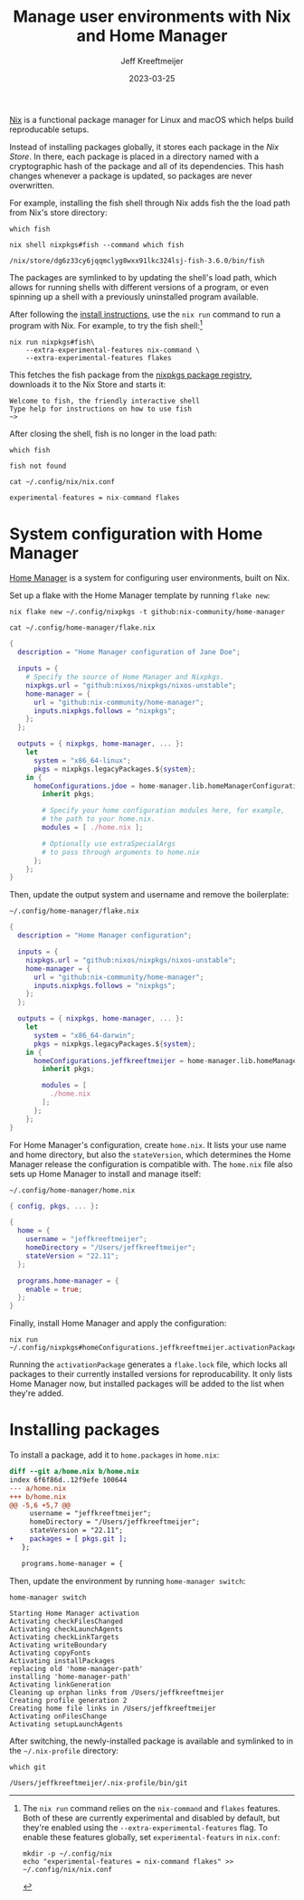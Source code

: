 :PROPERTIES:
:ID:       33B0C1A7-3CCE-46A3-90FE-71AE25517A15
:ROAM_ALIASES: nix-home-manager
:header-args: :eval no
:END:
#+title: Manage user environments with Nix and Home Manager
#+author: Jeff Kreeftmeijer
#+date: 2023-03-25

[[https://nixos.org][Nix]] is a functional package manager for Linux and macOS which helps build reproducable setups.

Instead of installing packages globally, it stores each package in the /Nix Store/.
In there, each package is placed in a directory named with a cryptographic hash of the package and all of its dependencies.
This hash changes whenever a package is updated, so packages are never overwritten.

For example, installing the fish shell through Nix adds fish the the load path from Nix's store directory:

#+headers: :exports results
#+begin_src shell
which fish
#+end_src

#+headers: :exports results
#+headers: :cache yes
#+headers: :results scalar
#+begin_src shell
nix shell nixpkgs#fish --command which fish
#+end_src

#+RESULTS[d814f917907d3a8be22e02e10d5b19baa5c9fcef]:
: /nix/store/dg6z33cy6jqqmclyg8wxx91lkc324lsj-fish-3.6.0/bin/fish

The packages are symlinked to by updating the shell's load path, which allows for running shells with different versions of a program, or even spinning up a shell with a previously uninstalled program available.

After following the [[https://nixos.org/download.html][install instructions]], use the =nix run= command to run a program with Nix.
For example, to try the fish shell:[fn:extra-experimental]

#+begin_src shell
  nix run nixpkgs#fish\
      --extra-experimental-features nix-command \
      --extra-experimental-features flakes
#+end_src

This fetches the fish package from the [[https://github.com/NixOS/nixpkgs][nixpkgs package registry]], downloads it to the Nix Store and starts it:

#+begin_src example
Welcome to fish, the friendly interactive shell
Type help for instructions on how to use fish
~>
#+end_src

After closing the shell, fish is no longer in the load path:

#+headers: :exports both
#+headers: :cache yes
#+headers: :results scalar
#+headers: :prologue exec 2>&1
#+headers: :epilogue ":"
#+begin_src shell
  which fish
#+end_src

#+RESULTS[01feaaf4eb76f1144d4ca3f56c1333e553dd9064]:
: fish not found

[fn:extra-experimental] The =nix run= command relies on the =nix-command= and =flakes= features. 
Both of these are currently experimental and disabled by default, but they're enabled using the =--extra-experimental-features= flag.
To enable these features globally, set =experimental-featurs= in =nix.conf=:

#+begin_src shell
mkdir -p ~/.config/nix
echo "experimental-features = nix-command flakes" >> ~/.config/nix/nix.conf
#+end_src

#+headers: :cache yes
#+headers: :eval yes
#+headers: :results code
#+headers: :exports results
#+headers: :wrap src nix
#+begin_src shell
cat ~/.config/nix/nix.conf
#+end_src

#+caption: =~/.config/nix/nix.conf=
#+RESULTS[8b18fede23ad0d5809a2900ec9efd45bc27933c0]:
#+begin_src nix
experimental-features = nix-command flakes
#+end_src


* System configuration with Home Manager

[[https://github.com/nix-community/home-manager][Home Manager]] is a system for configuring user environments, built on Nix.

Set up a flake with the Home Manager template by running =flake new=:

#+headers: :eval yes
#+headers: :prologue rm ~/.config/home-manager/flake.nix
#+begin_src shell
  nix flake new ~/.config/nixpkgs -t github:nix-community/home-manager
#+end_src

#+RESULTS:

#+caption: =~/.config/home-manager/flake.nix=
#+headers: :cache yes
#+headers: :exorts results
#+headers: :results scalar
#+headers: :wrap src nix
#+begin_src shell
cat ~/.config/home-manager/flake.nix
#+end_src

#+RESULTS[fe747e4c90aed55a57a2f6a465840189a6e6d475]:
#+begin_src nix
{
  description = "Home Manager configuration of Jane Doe";

  inputs = {
    # Specify the source of Home Manager and Nixpkgs.
    nixpkgs.url = "github:nixos/nixpkgs/nixos-unstable";
    home-manager = {
      url = "github:nix-community/home-manager";
      inputs.nixpkgs.follows = "nixpkgs";
    };
  };

  outputs = { nixpkgs, home-manager, ... }:
    let
      system = "x86_64-linux";
      pkgs = nixpkgs.legacyPackages.${system};
    in {
      homeConfigurations.jdoe = home-manager.lib.homeManagerConfiguration {
        inherit pkgs;

        # Specify your home configuration modules here, for example,
        # the path to your home.nix.
        modules = [ ./home.nix ];

        # Optionally use extraSpecialArgs
        # to pass through arguments to home.nix
      };
    };
}
#+end_src

Then, update the output system and username and remove the boilerplate:

#+caption: =~/.config/home-manager/flake.nix=
#+begin_src nix
  {
    description = "Home Manager configuration";

    inputs = {
      nixpkgs.url = "github:nixos/nixpkgs/nixos-unstable";
      home-manager = {
        url = "github:nix-community/home-manager";
        inputs.nixpkgs.follows = "nixpkgs";
      };
    };

    outputs = { nixpkgs, home-manager, ... }:
      let
        system = "x86_64-darwin";
        pkgs = nixpkgs.legacyPackages.${system};
      in {
        homeConfigurations.jeffkreeftmeijer = home-manager.lib.homeManagerConfiguration {
          inherit pkgs;

          modules = [
            ./home.nix
          ];
        };
      };
  }
#+end_src

For Home Manager's configuration, create =home.nix=.
It lists your use name and home directory, but also the =stateVersion=, which determines the Home Manager release the configuration is compatible with.
The =home.nix= file also sets up Home Manager to install and manage itself:

#+caption: =~/.config/home-manager/home.nix=
#+begin_src nix
  { config, pkgs, ... }:

  {
    home = {
      username = "jeffkreeftmeijer";
      homeDirectory = "/Users/jeffkreeftmeijer";
      stateVersion = "22.11";
    };

    programs.home-manager = {
      enable = true;
    };
  }
#+end_src

Finally, install Home Manager and apply the configuration:

#+begin_src shell
  nix run ~/.config/nixpkgs#homeConfigurations.jeffkreeftmeijer.activationPackage
#+end_src

Running the =activationPackage= generates a =flake.lock= file, which locks all packages to their currently installed versions for reproducability.
It only lists Home Manager now, but installed packages will be added to the list when they're added.

* Installing packages

To install a package, add it to =home.packages= in =home.nix=:

#+begin_src diff
diff --git a/home.nix b/home.nix
index 6f6f86d..12f9efe 100644
--- a/home.nix
+++ b/home.nix
@@ -5,6 +5,7 @@
     username = "jeffkreeftmeijer";
     homeDirectory = "/Users/jeffkreeftmeijer";
     stateVersion = "22.11";
+    packages = [ pkgs.git ];
   };
 
   programs.home-manager = {
#+end_src

Then, update the environment by running =home-manager switch=:

#+headers: :exports both
#+headers: :cache yes
#+headers: :results scalar
#+begin_src shell
  home-manager switch
#+end_src

#+RESULTS[a54bed91c273e3fba16b5667709e2e4fb742fbe2]:
#+begin_example
Starting Home Manager activation
Activating checkFilesChanged
Activating checkLaunchAgents
Activating checkLinkTargets
Activating writeBoundary
Activating copyFonts
Activating installPackages
replacing old 'home-manager-path'
installing 'home-manager-path'
Activating linkGeneration
Cleaning up orphan links from /Users/jeffkreeftmeijer
Creating profile generation 2
Creating home file links in /Users/jeffkreeftmeijer
Activating onFilesChange
Activating setupLaunchAgents
#+end_example

After switching, the newly-installed package is available and symlinked to in the =~/.nix-profile= directory:

#+headers: :exports both
#+headers: :eval yes
#+headers: :cache yes
#+headers: :results scalar
#+begin_src shell
which git
#+end_src

#+RESULTS[1487b079d44a78d878f0b5f30fd04c12fb1972ea]:
: /Users/jeffkreeftmeijer/.nix-profile/bin/git
